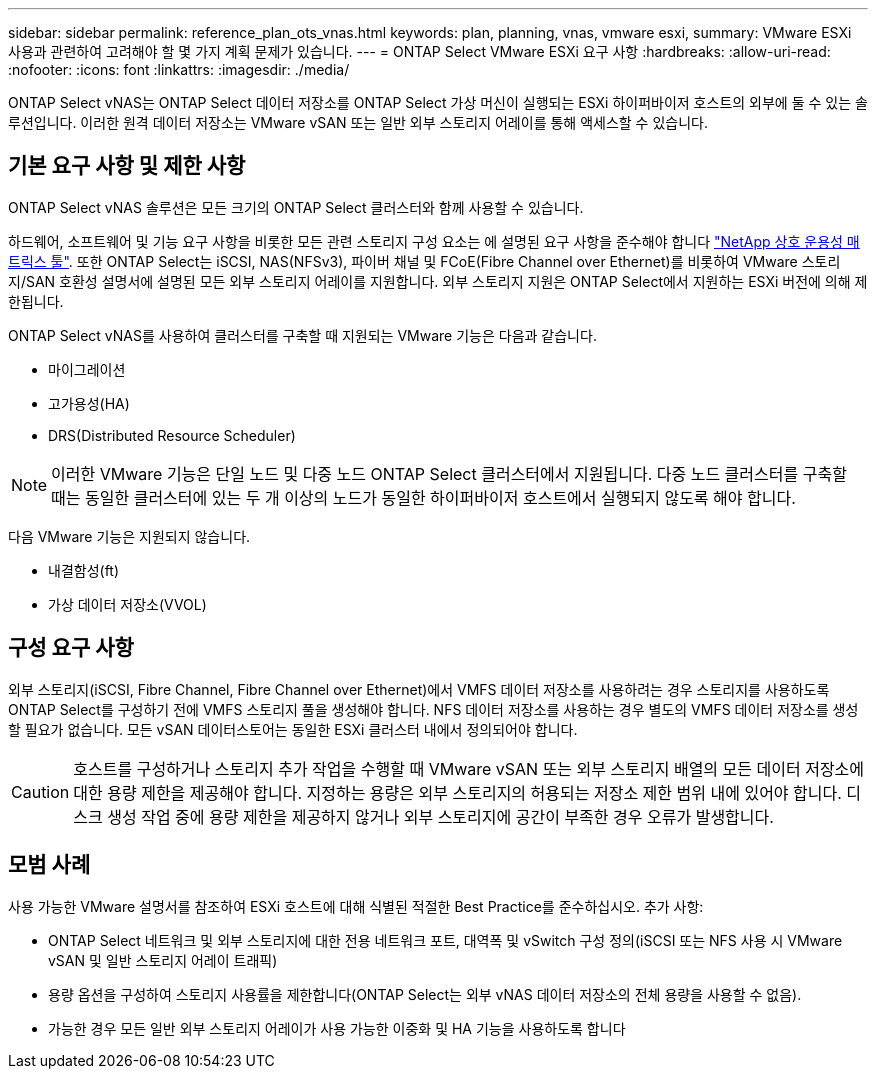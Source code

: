 ---
sidebar: sidebar 
permalink: reference_plan_ots_vnas.html 
keywords: plan, planning, vnas, vmware esxi, 
summary: VMware ESXi 사용과 관련하여 고려해야 할 몇 가지 계획 문제가 있습니다. 
---
= ONTAP Select VMware ESXi 요구 사항
:hardbreaks:
:allow-uri-read: 
:nofooter: 
:icons: font
:linkattrs: 
:imagesdir: ./media/


[role="lead"]
ONTAP Select vNAS는 ONTAP Select 데이터 저장소를 ONTAP Select 가상 머신이 실행되는 ESXi 하이퍼바이저 호스트의 외부에 둘 수 있는 솔루션입니다. 이러한 원격 데이터 저장소는 VMware vSAN 또는 일반 외부 스토리지 어레이를 통해 액세스할 수 있습니다.



== 기본 요구 사항 및 제한 사항

ONTAP Select vNAS 솔루션은 모든 크기의 ONTAP Select 클러스터와 함께 사용할 수 있습니다.

하드웨어, 소프트웨어 및 기능 요구 사항을 비롯한 모든 관련 스토리지 구성 요소는 에 설명된 요구 사항을 준수해야 합니다
link:https://mysupport.netapp.com/matrix/["NetApp 상호 운용성 매트릭스 툴"^]. 또한 ONTAP Select는 iSCSI, NAS(NFSv3), 파이버 채널 및 FCoE(Fibre Channel over Ethernet)를 비롯하여 VMware 스토리지/SAN 호환성 설명서에 설명된 모든 외부 스토리지 어레이를 지원합니다. 외부 스토리지 지원은 ONTAP Select에서 지원하는 ESXi 버전에 의해 제한됩니다.

ONTAP Select vNAS를 사용하여 클러스터를 구축할 때 지원되는 VMware 기능은 다음과 같습니다.

* 마이그레이션
* 고가용성(HA)
* DRS(Distributed Resource Scheduler)



NOTE: 이러한 VMware 기능은 단일 노드 및 다중 노드 ONTAP Select 클러스터에서 지원됩니다. 다중 노드 클러스터를 구축할 때는 동일한 클러스터에 있는 두 개 이상의 노드가 동일한 하이퍼바이저 호스트에서 실행되지 않도록 해야 합니다.

다음 VMware 기능은 지원되지 않습니다.

* 내결함성(ft)
* 가상 데이터 저장소(VVOL)




== 구성 요구 사항

외부 스토리지(iSCSI, Fibre Channel, Fibre Channel over Ethernet)에서 VMFS 데이터 저장소를 사용하려는 경우 스토리지를 사용하도록 ONTAP Select를 구성하기 전에 VMFS 스토리지 풀을 생성해야 합니다. NFS 데이터 저장소를 사용하는 경우 별도의 VMFS 데이터 저장소를 생성할 필요가 없습니다. 모든 vSAN 데이터스토어는 동일한 ESXi 클러스터 내에서 정의되어야 합니다.


CAUTION: 호스트를 구성하거나 스토리지 추가 작업을 수행할 때 VMware vSAN 또는 외부 스토리지 배열의 모든 데이터 저장소에 대한 용량 제한을 제공해야 합니다. 지정하는 용량은 외부 스토리지의 허용되는 저장소 제한 범위 내에 있어야 합니다. 디스크 생성 작업 중에 용량 제한을 제공하지 않거나 외부 스토리지에 공간이 부족한 경우 오류가 발생합니다.



== 모범 사례

사용 가능한 VMware 설명서를 참조하여 ESXi 호스트에 대해 식별된 적절한 Best Practice를 준수하십시오. 추가 사항:

* ONTAP Select 네트워크 및 외부 스토리지에 대한 전용 네트워크 포트, 대역폭 및 vSwitch 구성 정의(iSCSI 또는 NFS 사용 시 VMware vSAN 및 일반 스토리지 어레이 트래픽)
* 용량 옵션을 구성하여 스토리지 사용률을 제한합니다(ONTAP Select는 외부 vNAS 데이터 저장소의 전체 용량을 사용할 수 없음).
* 가능한 경우 모든 일반 외부 스토리지 어레이가 사용 가능한 이중화 및 HA 기능을 사용하도록 합니다

